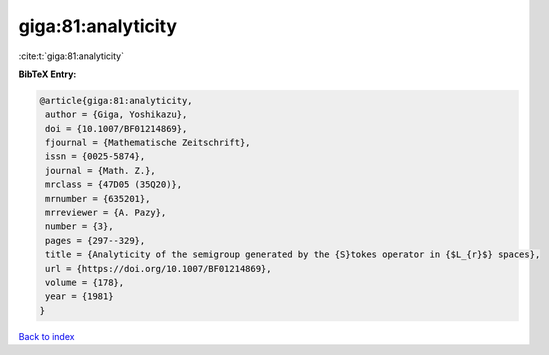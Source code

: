giga:81:analyticity
===================

:cite:t:`giga:81:analyticity`

**BibTeX Entry:**

.. code-block:: bibtex

   @article{giga:81:analyticity,
    author = {Giga, Yoshikazu},
    doi = {10.1007/BF01214869},
    fjournal = {Mathematische Zeitschrift},
    issn = {0025-5874},
    journal = {Math. Z.},
    mrclass = {47D05 (35Q20)},
    mrnumber = {635201},
    mrreviewer = {A. Pazy},
    number = {3},
    pages = {297--329},
    title = {Analyticity of the semigroup generated by the {S}tokes operator in {$L_{r}$} spaces},
    url = {https://doi.org/10.1007/BF01214869},
    volume = {178},
    year = {1981}
   }

`Back to index <../By-Cite-Keys.rst>`_
